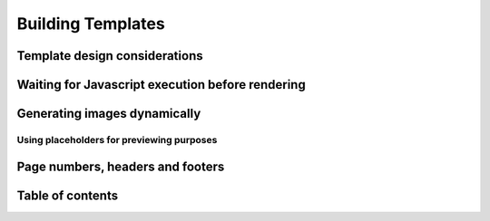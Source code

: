 .. _build_templates:

Building Templates
==================

Template design considerations
------------------------------

Waiting for Javascript execution before rendering
-------------------------------------------------


Generating images dynamically
-----------------------------

Using placeholders for previewing purposes
__________________________________________


Page numbers, headers and footers
---------------------------------

Table of contents
-----------------
